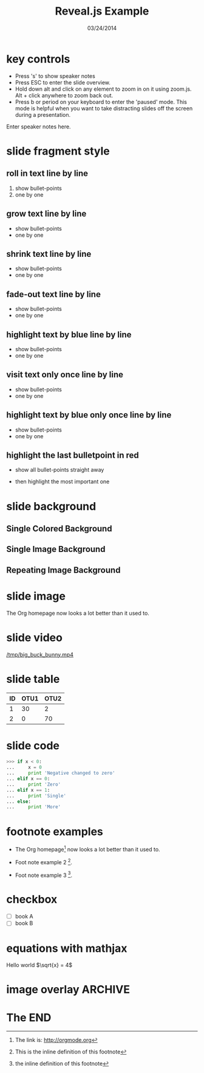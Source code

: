 #+TITLE:      Reveal.js Example
#+DATE:       03/24/2014
#+REVEAL_ROOT: ../
#+REVEAL_THEME: default
#+REVEAL_TRANS: concave
#+REVEAL_SPEED: fast
#+REVEAL_TITLE_SLIDE_ATTR: data-background=ml-wordle.jpg
#+REVEAL_TITLE_SLIDE_ATTR: style="background-color: rgba(1, 1, 1, 0.6)"
#+OPTIONS: reveal_touch:nil reveal_history:t
#+OPTIONS: reveal_autoslide:5000
#+OPTIONS: reveal_hlevel:1
#+OPTIONS: reveal_mathjax:t
#+OPTIONS: num:nil toc:nil
#+HTML_HEAD: <style> body { background-size: 10%; background-image: url('ml-wordle.jpg'); background-position: left top; background-repeat: no-repeat; } </style>
* key controls
  - Press 's' to show speaker notes
  - Press ESC to enter the slide overview.
  - Hold down alt and click on any element to zoom in on it using zoom.js. Alt + click anywhere to zoom back out.
  - Press b or period on your keyboard to enter the 'paused' mode. This mode is helpful when you want to take distracting slides off the screen during a presentation.
  #+BEGIN_NOTES
    Enter speaker notes here.
  #+END_NOTES
* slide fragment style
 #+ATTR_REVEAL: :trans cube
** roll in text line by line
   #+ATTR_REVEAL: :frag roll-in
   1. show bullet-points
   2. one by one
** grow text line by line
   #+ATTR_REVEAL: :frag grow
   - show bullet-points
   - one by one
** shrink text line by line
   #+ATTR_REVEAL: :frag shrink
   - show bullet-points
   - one by one
** fade-out text line by line
   #+ATTR_REVEAL: :frag fade-out
   - show bullet-points
   - one by one
** highlight text by blue line by line
   #+ATTR_REVEAL: :frag highlight-blue
   - show bullet-points
   - one by one
** visit text only once line by line
   #+ATTR_REVEAL: :frag current-visible
   - show bullet-points
   - one by one
** highlight text by blue only once line by line
   #+ATTR_REVEAL: :frag highlight-current-blue
   - show bullet-points
   - one by one
** highlight the last bulletpoint in red
   - show all bullet-points straight away
   #+ATTR_REVEAL: :frag highlight-red
   - then highlight the most important one
* slide background
** Single Colored Background
   :PROPERTIES:
   :reveal_background: #000000
   :reveal_data_state: alert
   :END:
** Single Image Background
   :PROPERTIES:
   :reveal_background: ml-wordle.jpg
   :reveal_background_trans: fade
   :reveal_extra_attr: style="background-color: rgba(1, 1, 1, 0.6)"
   :END:
** Repeating Image Background
   :PROPERTIES:
   :reveal_background: ml-wordle.jpg
   :reveal_background_size: 700px
   :reveal_background_repeat: repeat
   :END:
* slide image
  #+CAPTION: machine learning wordle
  #+ATTR_HTML: :alt wordle image :title wordle :align right
  [[file:ml-wordle.jpg]]
  The Org homepage now looks a lot better than it used to.
* slide video
  [[/tmp/big_buck_bunny.mp4]]

* slide table
  #+CAPTION: OTU Table
  #+TBLNAME: OTUS
  #+ATTR_HTML:
  | ID | OTU1 | OTU2 |
  |----+------+------|
  |  1 |   30 |    2 |
  |  2 |    0 |   70 |
* slide code
  #+BEGIN_SRC python
    >>> if x < 0:
    ...     x = 0
    ...     print 'Negative changed to zero'
    ... elif x == 0:
    ...     print 'Zero'
    ... elif x == 1:
    ...     print 'Single'
    ... else:
    ...     print 'More'
  #+END_SRC
* footnote examples
  - The Org homepage[fn:1: The link is: http://orgmode.org] now looks a lot better than it used to.

  - Foot note example 2 [fn:2: This is the inline definition of this footnote].

  - Foot note example 3 [fn:a: the inline definition of this footnote].
* checkbox
  - [ ] book A
  - [ ] book B
* equations with mathjax
  Hello world \(\sqrt{x}  = 4\)
* image overlay							    :ARCHIVE:
  #+BEGIN_SRC
img .left {
    position:relative;
    left:100px;
    z-index=100;
}

img .center {
    position:relative;
    z-index=101;
}

img .right {
    position:relative;
    right:100px;
    z-index=102;
}

<div style="float:left; width:60%; display: block;">
<div style="float:center; width:60%; z-index=1000; display: block;">
  #+END_SRC
* The END

